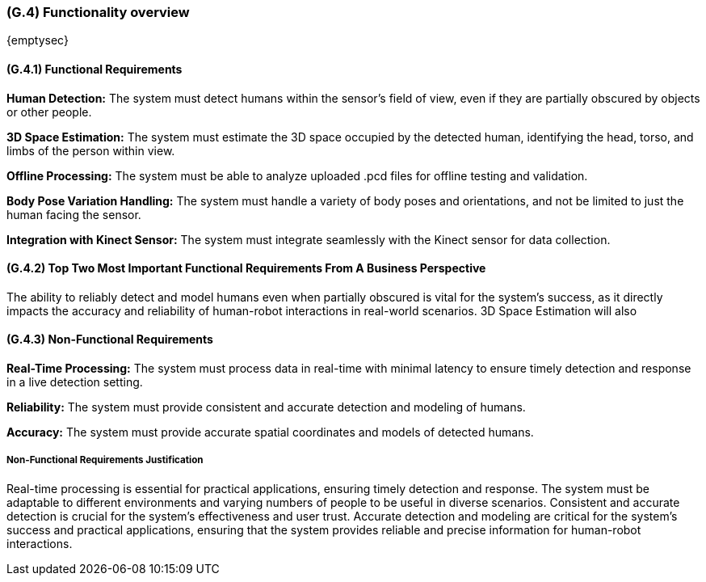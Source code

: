 [#g4,reftext=G.4]
=== (G.4) Functionality overview

ifdef::env-draft[]
TIP: _Overview of the functions (behavior) of the system. Principal properties only (details are in the System book). It is a short overview of the functions of the future system, a kind of capsule version of book S, skipping details but enabling readers to get a quick grasp of what the system will do._  <<BM22>>
endif::[]

{emptysec}

==== (G.4.1) Functional Requirements

*Human Detection:* The system must detect humans within the sensor's field of view, even if they are partially obscured by objects or other people.

*3D Space Estimation:* The system must estimate the 3D space occupied by the detected human, identifying the head, torso, and limbs of the person within view.

*Offline Processing:* The system must be able to analyze uploaded .pcd files for offline testing and validation.

*Body Pose Variation Handling:* The system must handle a variety of body poses and orientations, and not be limited to just the human facing the sensor.

*Integration with Kinect Sensor:* The system must integrate seamlessly with the Kinect sensor for data collection.

==== (G.4.2) Top Two Most Important Functional Requirements From A Business Perspective

The ability to reliably detect and model humans even when partially obscured is vital for the system's success, as it directly impacts the accuracy and reliability of human-robot interactions in real-world scenarios. 3D Space Estimation will also

==== (G.4.3) Non-Functional Requirements

*Real-Time Processing:* The system must process data in real-time with minimal latency to ensure timely detection and response in a live detection setting.

*Reliability:* The system must provide consistent and accurate detection and modeling of humans.

*Accuracy:* The system must provide accurate spatial coordinates and models of detected humans.

===== Non-Functional Requirements Justification

Real-time processing is essential for practical applications, ensuring timely detection and response. The system must be adaptable to different environments and varying numbers of people to be useful in diverse scenarios. Consistent and accurate detection is crucial for the system’s effectiveness and user trust. Accurate detection and modeling are critical for the system's success and practical applications, ensuring that the system provides reliable and precise information for human-robot interactions.